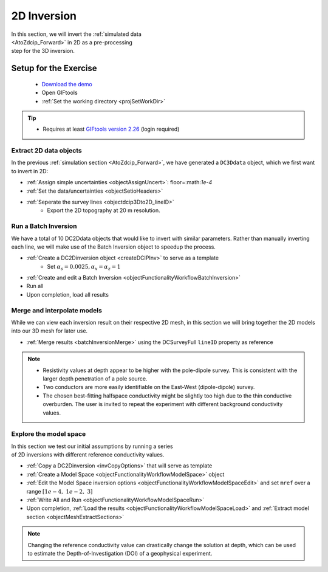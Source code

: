 .. _AtoZDCIP_2DInversion:

2D Inversion
============

.. figure:: ./../../../images/AtoZ_DCIP/AtoZ_DC_inv2D.png
    :align: right
    :figwidth: 50%

In this section, we will invert the :ref:`simulated data <AtoZdcip_Forward>`
in 2D as a pre-processing step for the 3D inversion.


Setup for the Exercise
----------------------

    - `Download the demo <https://github.com/ubcgif/GIFtoolsCookbook/raw/master/assets/AtoZ_DCIP_4Download.zip>`_
    - Open GIFtools
    - :ref:`Set the working directory <projSetWorkDir>`


.. tip:: - Requires at least `GIFtools version 2.26 <https://gif.eos.ubc.ca/giftools/giftools_consortium2#Installation>`_ (login required)



Extract 2D data objects
^^^^^^^^^^^^^^^^^^^^^^^

In the previous :ref:`simulation section <AtoZdcip_Forward>`, we have
generated a ``DC3Ddata`` object, which we first want to invert in 2D:

- :ref:`Assign simple uncertainties <objectAssignUncert>`: floor=:math:`1e-4`
- :ref:`Set the data/uncertainties <objectSetioHeaders>`
- :ref:`Seperate the survey lines <objectdcip3Dto2D_lineID>`
	- Export the 2D topography at 20 m resolution.


Run a Batch Inversion
^^^^^^^^^^^^^^^^^^^^^

We have a total of 10 DC2Ddata objects that would like to invert with similar
parameters. Rather than manually inverting each line, we will make use of the
Batch Inversion object to speedup the process.

- :ref:`Create a DC2Dinversion object <createDCIPInv>` to serve as a template
	- Set :math:`\alpha_s=0.0025, \alpha_x=\alpha_z=1`
- :ref:`Create and edit a Batch Inversion <objectFunctionalityWorkflowBatchInversion>`
- Run all
- Upon completion, load all results

Merge and interpolate models
^^^^^^^^^^^^^^^^^^^^^^^^^^^^

While we can view each inversion result on their respective 2D mesh, in this
section we will bring together the 2D models into our 3D mesh for later use.

- :ref:`Merge results <batchInversionMerge>` using the DCSurveyFull ``lineID`` property as reference

.. figure:: ./../../../images/AtoZ_DCIP/AtoZ_DC_inv2D.png
    :align: center
    :figwidth: 100%

.. note::
		- Resistivity values at depth appear to be higher with the pole-dipole survey. This is consistent with the larger depth penetration of a pole source.
		- Two conductors are more easily identifiable on the East-West (dipole-dipole) survey.
		- The chosen best-fitting halfspace conductivity might be slightly too high due to the thin conductive overburden. The user is invited to repeat the experiment with different background conductivity values.


Explore the model space
^^^^^^^^^^^^^^^^^^^^^^^

.. figure:: ./../../../images/AtoZ_DCIP/AtoZ_DC_modelSpace2D.png
    :align: right
    :figwidth: 40%


In this section we test our initial assumptions by running a series of 2D inversions with different reference conductivity values.

- :ref:`Copy a DC2Dinversion <invCopyOptions>` that will serve as template
- :ref:`Create a Model Space <objectFunctionalityWorkflowModelSpace>` object
- :ref:`Edit the Model Space inversion options <objectFunctionalityWorkflowModelSpaceEdit>` and set ``mref`` over a range :math:`[1e-4,\;1e-2,\;3]`
- :ref:`Write All and Run <objectFunctionalityWorkflowModelSpaceRun>`
- Upon completion, :ref:`Load the results <objectFunctionalityWorkflowModelSpaceLoad>` and :ref:`Extract model section <objectMeshExtractSections>`


.. note:: Changing the reference conductivity value can drastically change the solution at depth, which can be used to estimate the Depth-of-Investigation (DOI) of a geophysical experiment.


.. raw:: html
	:file: ./AtoZ_DC2D_ModelSpace.html


.. figure:: ./../../../images/AtoZ_DCIP/Inv2D_modelSpace_1em2.png
    :align: center
    :figwidth: 0%

.. figure:: ./../../../images/AtoZ_DCIP/Inv2D_modelSpace_1em4.png
    :align: center
    :figwidth: 0%

.. figure:: ./../../../images/AtoZ_DCIP/Inv2D_modelSpace_5em3.png
    :align: center
    :figwidth: 0%

